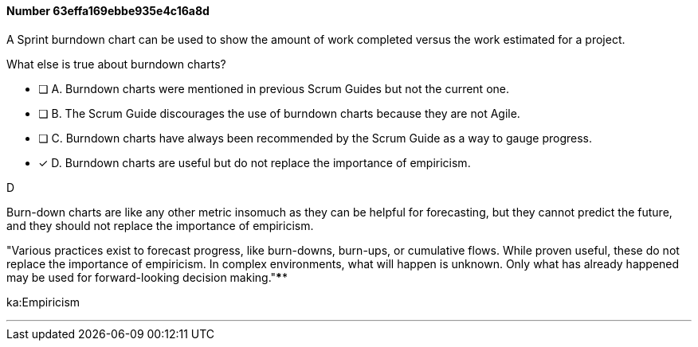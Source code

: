 
[.question]
==== Number 63effa169ebbe935e4c16a8d

****

[.query]
A Sprint burndown chart can be used to show the amount of work completed versus the work estimated for a project. 

What else is true about burndown charts?

[.list]
* [ ] A. Burndown charts were mentioned in previous Scrum Guides but not the current one.
* [ ] B. The Scrum Guide discourages the use of burndown charts because they are not Agile.
* [ ] C. Burndown charts have always been recommended by the Scrum Guide as a way to gauge progress.
* [*] D. Burndown charts are useful but do not replace the importance of empiricism.
****

[.answer]
D

[.explanation]
Burn-down charts are like any other metric insomuch as they can be helpful for forecasting, but they cannot predict the future, and they should not replace the importance of empiricism.

"Various practices exist to forecast progress, like burn-downs, burn-ups, or cumulative flows. While proven useful, these do not replace the importance of empiricism. In complex environments, what will happen is unknown. Only what has already happened may be used for forward-looking decision making."****

[.ka]
ka:Empiricism

'''

